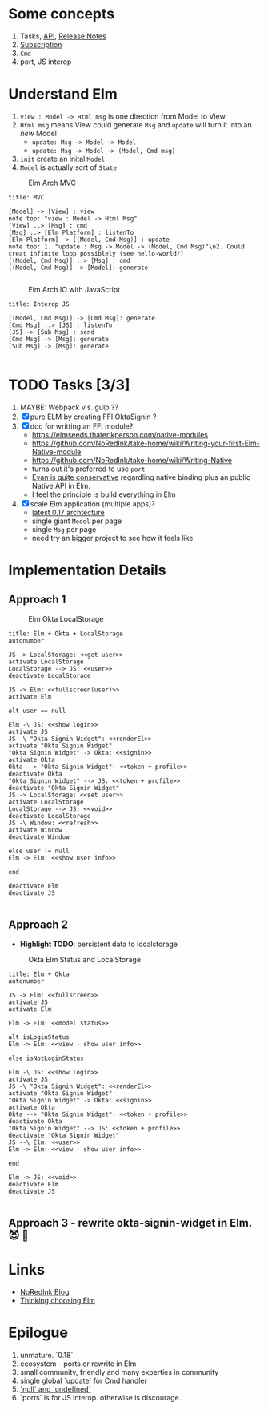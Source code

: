 * Some concepts

  1. Tasks, [[http://package.elm-lang.org/packages/elm-lang/core/4.0.5/Task][API]], [[http://elm-lang.org/blog/announce/0.15][Release Notes]]
  2. [[http://elm-lang.org/blog/farewell-to-frp][Subscription]]
  3. ~Cmd~
  4. port, JS interop


* Understand Elm

  1. ~view : Model -> Html msg~ is one direction from Model to View
  2. ~Html msg~ means View could generate ~Msg~ and ~update~ will turn
     it into an /new/ Model
     - ~update: Msg -> Model -> Model~
     - ~update: Msg -> Model -> (Model, Cmd msg)~
  3. ~init~ create an inital ~Model~
  4. ~Model~ is actually sort of ~State~

#+CAPTION: Elm Arch MVC
#+NAME:   fig:elm-arch-mvc.svg
[[./data/elm-arch-mvc.png]]

#+BEGIN_SRC plantuml :file data/elm-arch-mvc.png :results output silent
title: MVC

[Model] -> [View] : view
note top: "view : Model -> Html Msg"
[View] ..> [Msg] : cmd
[Msg] ..> [Elm Platform] : listenTo
[Elm Platform] -> [(Model, Cmd Msg)] : update
note top: 1. "update : Msg -> Model -> (Model, Cmd Msg)"\n2. Could creat infinite loop possiblely (see hello-world/)
[(Model, Cmd Msg)] ..> [Msg] : cmd
[(Model, Cmd Msg)] -> [Model]: generate

#+END_SRC


#+CAPTION: Elm Arch IO with JavaScript
#+NAME:   fig:elm-arch-interop-js.svg
[[./data/elm-arch-interop-js.png]]

#+BEGIN_SRC plantuml :file data/elm-arch-interop-js.png :results silent
title: Interop JS

[(Model, Cmd Msg)] -> [Cmd Msg]: generate
[Cmd Msg] ..> [JS] : listenTo
[JS] -> [Sub Msg] : send
[Cmd Msg] -> [Msg]: generate
[Sub Msg] -> [Msg]: generate

#+END_SRC


* TODO Tasks [3/3]


  1. MAYBE: Webpack v.s. gulp ??
  2. [X] pure ELM by creating FFI OktaSignin ?
  3. [X] doc for writting an FFI module?
     - https://elmseeds.thaterikperson.com/native-modules
     - https://github.com/NoRedInk/take-home/wiki/Writing-your-first-Elm-Native-module
     - https://github.com/NoRedInk/take-home/wiki/Writing-Native
     - turns out it's preferred to use ~port~
     - [[https://groups.google.com/forum/#!topic/elm-dev/1JW6wknkDIo][Evan is quite conservative]] regardling native binding plus an
       public Native API in Elm.
     - I feel the principle is build everything in Elm
  4. [X] scale Elm application (multiple apps)?
     - [[https://guide.elm-lang.org/architecture/][latest 0.17 archtecture]]
     - single giant ~Model~ per page
     - single ~Msg~ per page
     - need try an bigger project to see how it feels like

* Implementation Details
** Approach 1

#+CAPTION: Elm Okta LocalStorage
#+NAME: fig:elm-okta-localstorage.png
[[./data/okta-elm-localstorage.png]]

#+BEGIN_SRC plantuml :file data/okta-elm-localstorage.png :results silent
title: Elm + Okta + LocalStorage
autonumber

JS -> LocalStorage: <<get user>>
activate LocalStorage
LocalStorage --> JS: <<user>>
deactivate LocalStorage

JS -> Elm: <<fullscreen(user)>>
activate Elm

alt user == null

Elm -\ JS: <<show login>>
activate JS
JS -\ "Okta Signin Widget": <<renderEl>>
activate "Okta Signin Widget"
"Okta Signin Widget" -> Okta: <<signin>>
activate Okta
Okta --> "Okta Signin Widget": <<token + profile>>
deactivate Okta
"Okta Signin Widget" --> JS: <<token + profile>>
deactivate "Okta Signin Widget"
JS -> LocalStorage: <<set user>>
activate LocalStorage
LocalStorage --> JS: <<void>>
deactivate LocalStorage
JS -\ Window: <<refresh>>
activate Window
deactivate Window

else user != null
Elm -> Elm: <<show user info>>

end

deactivate Elm
deactivate JS

#+END_SRC


** Approach 2

   - *Highlight TODO*: persistent data to localstorage

#+CAPTION: Okta Elm Status and LocalStorage
#+NAME: fig:okta-elm-status.png
[[./data/okta-elm-status.png]]

#+BEGIN_SRC plantuml :file data/okta-elm-status.png :results silent
title: Elm + Okta
autonumber

JS -> Elm: <<fullscreen>>
activate JS
activate Elm

Elm -> Elm: <<model status>>

alt isLoginStatus
Elm -> Elm: <<view - show user info>>

else isNotLoginStatus

Elm -\ JS: <<show login>>
activate JS
JS -\ "Okta Signin Widget": <<renderEl>>
activate "Okta Signin Widget"
"Okta Signin Widget" -> Okta: <<signin>>
activate Okta
Okta --> "Okta Signin Widget": <<token + profile>>
deactivate Okta
"Okta Signin Widget" --> JS: <<token + profile>>
deactivate "Okta Signin Widget"
JS --\ Elm: <<user>>
Elm -> Elm: <<view - show user info>>

end

Elm -> JS: <<void>>
deactivate Elm
deactivate JS

#+END_SRC

** Approach 3 - rewrite okta-signin-widget in Elm. 😈 🌱

* Links

  - [[http://tech.noredink.com/][NoRedInk Blog]]
  - [[http://www.gizra.com/content/thinking-choosing-elm/][Thinking choosing Elm]]

* Epilogue
  1. unmature. `0.18`
  2. ecosystem - ports or rewrite in Elm
  3. small community, friendly and many experties in community
  4. single global `update` for Cmd handler
  5. [[https://github.com/elm-guides/elm-for-js/blob/master/Where%2520Did%2520Null%2520And%2520Undefined%2520Go.md][`null` and `undefined`]]
  6. `ports` is for JS interop. otherwise is discourage.

